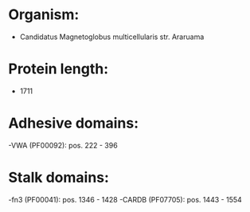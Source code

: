 * Organism:
- Candidatus Magnetoglobus multicellularis str. Araruama
* Protein length:
- 1711
* Adhesive domains:
-VWA (PF00092): pos. 222 - 396
* Stalk domains:
-fn3 (PF00041): pos. 1346 - 1428
-CARDB (PF07705): pos. 1443 - 1554


